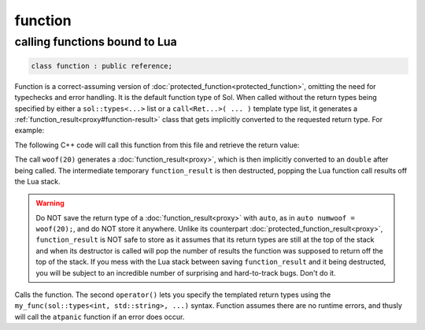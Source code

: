 function
========
calling functions bound to Lua
------------------------------

.. code-block:: cpp
	
	class function : public reference;

Function is a correct-assuming version of :doc:`protected_function<protected_function>`, omitting the need for typechecks and error handling. It is the default function type of Sol. When called without the return types being specified by either a ``sol::types<...>`` list or a ``call<Ret...>( ... )`` template type list, it generates a :ref:`function_result<proxy#function-result>` class that gets implicitly converted to the requested return type. For example:

.. code-block:: lua
	:caption: func_barks.lua
	:linenos:

	bark_power = 11;

	function woof ( bark_energy )
		return (bark_energy * (bark_power / 4))
	end

The following C++ code will call this function from this file and retrieve the return value:

.. code-block:: cpp
	:linenos:

	sol::state lua;

	lua.script_file( "func_barks.lua" );

	sol::function woof = lua["woof"];
	double numwoof = woof(20);

The call ``woof(20)`` generates a :doc:`function_result<proxy>`, which is then implicitly converted to an ``double`` after being called. The intermediate temporary ``function_result`` is then destructed, popping the Lua function call results off the Lua stack. 

.. warning::

	Do NOT save the return type of a :doc:`function_result<proxy>` with ``auto``, as in ``auto numwoof = woof(20);``, and do NOT store it anywhere. Unlike its counterpart :doc:`protected_function_result<proxy>`, ``function_result`` is NOT safe to store as it assumes that its return types are still at the top of the stack and when its destructor is called will pop the number of results the function was supposed to return off the top of the stack. If you mess with the Lua stack between saving ``function_result`` and it being destructed, you will be subject to an incredible number of surprising and hard-to-track bugs. Don't do it.

.. code-block:: cpp
	:caption: function: call operator / function call

	template<typename... Args>
	protected_function_result operator()( Args&&... args );

	template<typename... Ret, typename... Args>
	decltype(auto) call( Args&&... args );

	template<typename... Ret, typename... Args>
	decltype(auto) operator()( types<Ret...>, Args&&... args );

Calls the function. The second ``operator()`` lets you specify the templated return types using the ``my_func(sol::types<int, std::string>, ...)`` syntax. Function assumes there are no runtime errors, and thusly will call the ``atpanic`` function if an error does occur.